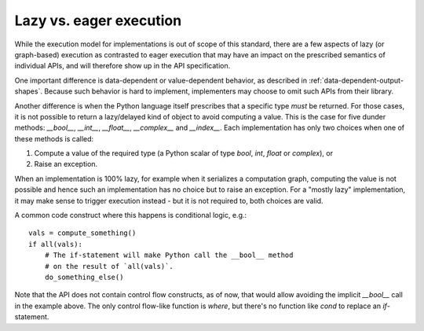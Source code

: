 .. _lazy-eager:

Lazy vs. eager execution
========================

While the execution model for implementations is out of scope of this standard,
there are a few aspects of lazy (or graph-based) execution as contrasted to
eager execution that may have an impact on the prescribed semantics of
individual APIs, and will therefore show up in the API specification.

One important difference is data-dependent or value-dependent behavior, as
described in :ref:`data-dependent-output-shapes`. Because such behavior is hard
to implement, implementers may choose to omit such APIs from their library.

Another difference is when the Python language itself prescribes that a
specific type *must* be returned. For those cases, it is not possible to return
a lazy/delayed kind of object to avoid computing a value. This is the case for
five dunder methods: `__bool__`, `__int__`, `__float__`, `__complex__` and
`__index__`. Each implementation has only two choices when one of these methods
is called:

1. Compute a value of the required type (a Python scalar of type `bool`, `int`,
   `float` or `complex`), or
2. Raise an exception.

When an implementation is 100% lazy, for example when it serializes a
computation graph, computing the value is not possible and hence such an
implementation has no choice but to raise an exception. For a "mostly lazy"
implementation, it may make sense to trigger execution instead - but it is not
required to, both choices are valid.

A common code construct where this happens is conditional logic, e.g.::

    vals = compute_something()
    if all(vals):
        # The if-statement will make Python call the __bool__ method
        # on the result of `all(vals)`.
        do_something_else()

Note that the API does not contain control flow constructs, as of now, that
would allow avoiding the implicit `__bool__` call in the example above. The
only control flow-like function is `where`, but there's no function like `cond`
to replace an `if`-statement.

